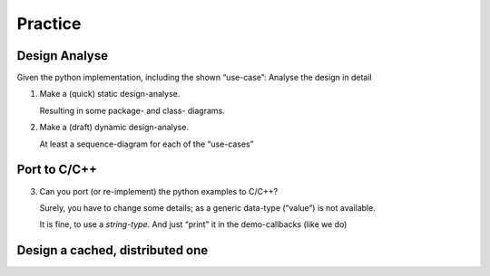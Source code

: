 .. Copyright (C) 2020: ALbert Mietus.

========
Practice
========


Design Analyse
==============

Given the python implementation, including the shown “use-case”: Analyse the design in detail

1. Make a (quick) static design-analyse.

   Resulting in some package- and class- diagrams.

2. Make a (draft) dynamic design-analyse.

   At least a sequence-diagram for each of the “use-cases”

Port to C/C++
=============

3. Can you port (or re-implement) the python examples to C/C++?

   Surely, you have to change some details; as  a generic data-type (“value”) is not available.

   It is fine, to use a *string-type*. And just “print” it in the demo-callbacks (like we do)

Design a cached, distributed one
================================


.. todo:: Complete this section

   * Design a cached, distributed one
